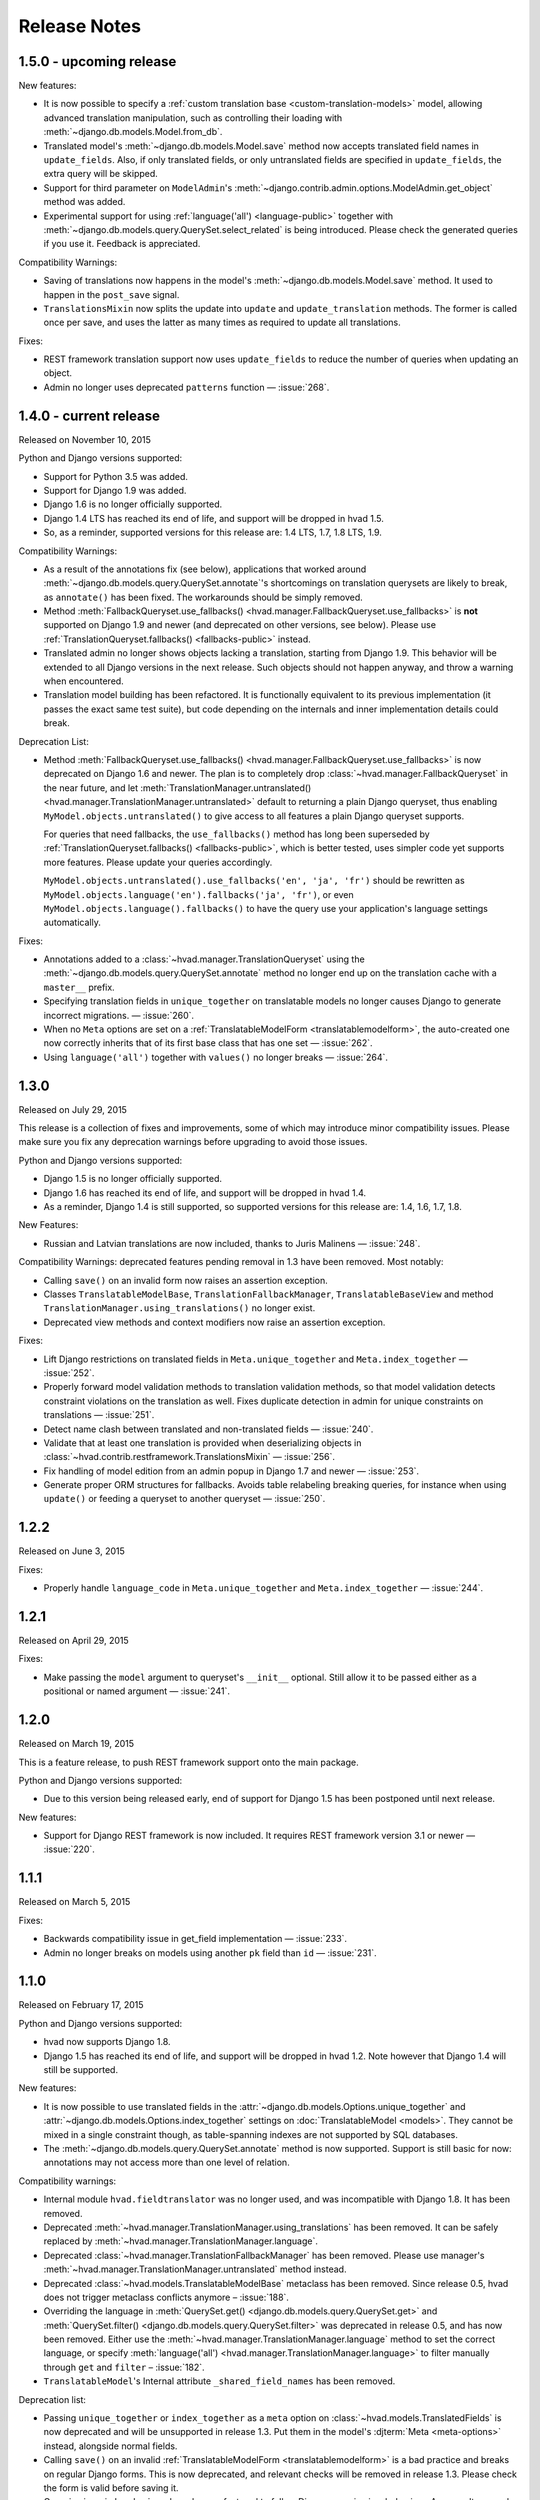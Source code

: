 #############
Release Notes
#############

.. release 1.5.0

*****************************
1.5.0 - upcoming release
*****************************

New features:

- It is now possible to specify a :ref:`custom translation base <custom-translation-models>`
  model, allowing advanced translation manipulation, such as controlling their loading
  with :meth:`~django.db.models.Model.from_db`.
- Translated model's :meth:`~django.db.models.Model.save` method now accepts translated field
  names in ``update_fields``. Also, if only translated fields, or only untranslated fields
  are specified in ``update_fields``, the extra query will be skipped.
- Support for third parameter on ``ModelAdmin``'s
  :meth:`~django.contrib.admin.options.ModelAdmin.get_object` method was added.
- Experimental support for using :ref:`language('all') <language-public>` together with
  :meth:`~django.db.models.query.QuerySet.select_related` is being introduced. Please
  check the generated queries if you use it. Feedback is appreciated.

Compatibility Warnings:

- Saving of translations now happens in the model's :meth:`~django.db.models.Model.save` method.
  It used to happen in the ``post_save`` signal.
- ``TranslationsMixin`` now splits the update into ``update`` and ``update_translation`` methods.
  The former is called once per save, and uses the latter as many times as required to update
  all translations.

Fixes:

- REST framework translation support now uses ``update_fields`` to reduce the number of queries
  when updating an object.
- Admin no longer uses deprecated ``patterns`` function — :issue:`268`.

.. release 1.4.0

*****************************
1.4.0 - current release
*****************************

Released on November 10, 2015

Python and Django versions supported:

- Support for Python 3.5 was added.
- Support for Django 1.9 was added.
- Django 1.6 is no longer officially supported.
- Django 1.4 LTS has reached its end of life, and support will be dropped in hvad 1.5.
- So, as a reminder, supported versions for this release are: 1.4 LTS, 1.7, 1.8 LTS, 1.9.

Compatibility Warnings:

- As a result of the annotations fix (see below), applications that worked around
  :meth:`~django.db.models.query.QuerySet.annotate`'s shortcomings on translation
  querysets are likely to break, as ``annotate()`` has been fixed. The
  workarounds should be simply removed.
- Method :meth:`FallbackQueryset.use_fallbacks() <hvad.manager.FallbackQueryset.use_fallbacks>`
  is **not** supported on Django 1.9 and newer (and deprecated on other versions, see
  below). Please use :ref:`TranslationQueryset.fallbacks() <fallbacks-public>` instead.
- Translated admin no longer shows objects lacking a translation, starting from
  Django 1.9. This behavior will be extended to all Django versions in the next release.
  Such objects should not happen anyway, and throw a warning when encountered.
- Translation model building has been refactored. It is functionally equivalent to its previous
  implementation (it passes the exact same test suite), but code depending on the internals
  and inner implementation details could break.

Deprecation List:

- Method :meth:`FallbackQueryset.use_fallbacks() <hvad.manager.FallbackQueryset.use_fallbacks>`
  is now deprecated on Django 1.6 and newer. The plan is to completely drop
  :class:`~hvad.manager.FallbackQueryset` in the near future, and let
  :meth:`TranslationManager.untranslated() <hvad.manager.TranslationManager.untranslated>`
  default to returning a plain Django queryset, thus enabling
  ``MyModel.objects.untranslated()`` to give access to all features a plain
  Django queryset supports.

  For queries that need fallbacks, the ``use_fallbacks()`` method has long been
  superseded by :ref:`TranslationQueryset.fallbacks() <fallbacks-public>`, which is
  better tested, uses simpler code yet supports more features.
  Please update your queries accordingly.

  ``MyModel.objects.untranslated().use_fallbacks('en', 'ja', 'fr')`` should be
  rewritten as ``MyModel.objects.language('en').fallbacks('ja', 'fr')``, or even
  ``MyModel.objects.language().fallbacks()`` to have the query use your application's
  language settings automatically.

Fixes:

- Annotations added to a :class:`~hvad.manager.TranslationQueryset` using the
  :meth:`~django.db.models.query.QuerySet.annotate` method no longer end up on
  the translation cache with a ``master__`` prefix.
- Specifying translation fields in ``unique_together`` on translatable models
  no longer causes Django to generate incorrect migrations. — :issue:`260`.
- When no ``Meta`` options are set on a :ref:`TranslatableModelForm <translatablemodelform>`,
  the auto-created one now correctly inherits that of its first base class that
  has one set — :issue:`262`.
- Using ``language('all')`` together with ``values()`` no longer breaks — :issue:`264`.

.. release 1.3.0

*****************************
1.3.0
*****************************

Released on July 29, 2015

This release is a collection of fixes and improvements, some of which may
introduce minor compatibility issues. Please make sure you fix any deprecation
warnings before upgrading to avoid those issues.

Python and Django versions supported:

- Django 1.5 is no longer officially supported.
- Django 1.6 has reached its end of life, and support will be dropped in hvad 1.4.
- As a reminder, Django 1.4 is still supported, so supported versions for this
  release are: 1.4, 1.6, 1.7, 1.8.

New Features:

- Russian and Latvian translations are now included, thanks to Juris Malinens — :issue:`248`.

Compatibility Warnings: deprecated features pending removal in 1.3 have been
removed. Most notably:

- Calling ``save()`` on an invalid form now raises an assertion exception.
- Classes ``TranslatableModelBase``, ``TranslationFallbackManager``,
  ``TranslatableBaseView`` and method ``TranslationManager.using_translations()``
  no longer exist.
- Deprecated view methods and context modifiers now raise an assertion exception.

Fixes:

- Lift Django restrictions on translated fields in ``Meta.unique_together`` and
  ``Meta.index_together`` — :issue:`252`.
- Properly forward model validation methods to translation validation methods, so
  that model validation detects constraint violations on the translation as well.
  Fixes duplicate detection in admin for unique constraints on translations — :issue:`251`.
- Detect name clash between translated and non-translated fields — :issue:`240`.
- Validate that at least one translation is provided when deserializing objects in
  :class:`~hvad.contrib.restframework.TranslationsMixin` — :issue:`256`.
- Fix handling of model edition from an admin popup in Django 1.7 and newer — :issue:`253`.
- Generate proper ORM structures for fallbacks. Avoids table relabeling breaking
  queries, for instance when using ``update()`` or feeding a queryset to another
  queryset — :issue:`250`.

.. release 1.2.2

*****************************
1.2.2
*****************************

Released on June 3, 2015

Fixes:

- Properly handle ``language_code`` in ``Meta.unique_together`` and
  ``Meta.index_together`` — :issue:`244`.

.. release 1.2.1

*****************************
1.2.1
*****************************

Released on April 29, 2015

Fixes:

- Make passing the ``model`` argument to queryset's ``__init__`` optional. Still
  allow it to be passed either as a positional or named argument — :issue:`241`.

.. release 1.2.0

*****************************
1.2.0
*****************************

Released on March 19, 2015

This is a feature release, to push REST framework support onto the main package.

Python and Django versions supported:

- Due to this version being released early, end of support for
  Django 1.5 has been postponed until next release.

New features:

- Support for Django REST framework is now included. It requires REST framework
  version 3.1 or newer — :issue:`220`.

.. release 1.1.1

*****************************
1.1.1
*****************************

Released on March 5, 2015

Fixes:

- Backwards compatibility issue in get_field implementation — :issue:`233`.
- Admin no longer breaks on models using another ``pk`` field than ``id`` — :issue:`231`.

.. release 1.1.0

*****************************
1.1.0
*****************************

Released on February 17, 2015

Python and Django versions supported:

- hvad now supports Django 1.8.
- Django 1.5 has reached its end of life, and support will be dropped in hvad 1.2.
  Note however that Django 1.4 will still be supported.

New features:

- It is now possible to use translated fields in the
  :attr:`~django.db.models.Options.unique_together` and
  :attr:`~django.db.models.Options.index_together` settings on
  :doc:`TranslatableModel <models>`. They cannot be mixed in a single constraint
  though, as table-spanning indexes are not supported by SQL databases.
- The :meth:`~django.db.models.query.QuerySet.annotate` method is now supported. Support
  is still basic for now: annotations may not access more than one level of relation.

Compatibility warnings:

- Internal module ``hvad.fieldtranslator`` was no longer used, and was incompatible with
  Django 1.8. It has been removed.
- Deprecated :meth:`~hvad.manager.TranslationManager.using_translations` has been removed.
  It can be safely replaced by :meth:`~hvad.manager.TranslationManager.language`.
- Deprecated :class:`~hvad.manager.TranslationFallbackManager` has been removed. Please
  use manager's :meth:`~hvad.manager.TranslationManager.untranslated` method instead.
- Deprecated :class:`~hvad.models.TranslatableModelBase` metaclass has been removed.
  Since release 0.5, hvad does not trigger metaclass conflicts anymore – :issue:`188`.
- Overriding the language in :meth:`QuerySet.get() <django.db.models.query.QuerySet.get>`
  and :meth:`QuerySet.filter() <django.db.models.query.QuerySet.filter>` was
  deprecated in release 0.5, and has now been removed. Either use the
  :meth:`~hvad.manager.TranslationManager.language` method to set the
  correct language, or specify
  :meth:`language('all') <hvad.manager.TranslationManager.language>` to filter
  manually through ``get`` and ``filter`` – :issue:`182`.
- ``TranslatableModel``'s Internal attribute ``_shared_field_names`` has been removed.

Deprecation list:

- Passing ``unique_together`` or ``index_together`` as a ``meta`` option on
  :class:`~hvad.models.TranslatedFields` is now deprecated and will be unsupported
  in release 1.3. Put them in the model's :djterm:`Meta <meta-options>`
  instead, alongside normal fields.
- Calling ``save()`` on an invalid :ref:`TranslatableModelForm <translatablemodelform>`
  is a bad practice and breaks on regular Django forms. This is now deprecated,
  and relevant checks will be removed in release 1.3. Please check the form is
  valid before saving it.
- Generic views in ``hvad.views`` have been refactored to follow Django generic
  view behaviors. As a result, several non-standard methods are now deprecated.
  Please replace them with their Django equivalents — check :issue:`225`.

.. release 1.0.0

*****************************
1.0.0
*****************************

Released on December 19, 2014

Python and Django versions supported:

- Django 1.3 is no longer supported.
- Python 2.6 is no longer supported. Though it is likely to work for the time
  being, it has been dropped from the tested setups.

New features:

- :ref:`TranslatableModelForm <translatablemodelform>` has been refactored to make
  its behavior more consistent. As a result, it exposes two distinct language
  selection modes, *normal* and *enforce*, and has a clear API for manually
  overriding the language — :issue:`221`.
- The new features of :func:`~django.forms.models.modelform_factory` introduced by
  Django 1.6 and 1.7 are now available on
  :ref:`translatable_modelform_factory <translatablemodelformfactory>` as
  well — :issue:`221`.
- :ref:`TranslationQueryset <TranslationQueryset-public>` now has a
  :ref:`fallbacks() <fallbacks-public>` method when running on
  Django 1.6 or newer, allowing the queryset to use fallback languages while
  retaining all its normal functionalities – :issue:`184`.
- Passing additional ``select`` items in method
  :meth:`~django.db.models.query.QuerySet.extra` is now supported. — :issue:`207`.
- It is now possible to use :ref:`TranslationQueryset <TranslationQueryset-public>`
  as default queryset for translatable models. — :issue:`207`.
- A lot of tests have been added, hvad now has 100% coverage on its core modules.
  Miscellaneous glitches found in this process were fixed.
- Added MySQL to tested database backends on Python 2.7.

Compatibility warnings:

- :ref:`TranslatableModelForm <translatablemodelform>` has been refactored to make
  its behavior more consistent. The core API has not changed, but edge cases are
  now clearly specified and some inconsistencies have disappeared, which could
  create issues, especially:

  - Direct use of the form class, without passing through the
    :ref:`factory method <translatablemodelformfactory>`. This used to have an
    unspecified behavior regarding language selection. Behavior is now
    well-defined. Please ensure it works the way you expect it to.

Fixes:

- :ref:`TranslatableModelForm <translatablemodelform>`'s
  :meth:`~django.forms.Form.clean` can now return `None` as per the new semantics
  introduced in Django 1.7. — :issue:`217`.
- Using ``Q object`` logical combinations or
  :meth:`~django.db.models.query.QuerySet.exclude` on a translation-aware
  manager returned by :func:`~hvad.utils.get_translation_aware_manager` no longer
  yields wrong results.
- Method :meth:`~django.db.models.query.QuerySet.get_or_create` now properly deals
  with Django 1.6-style transactions.

.. release 0.5.2

*****************************
0.5.2
*****************************

Released on November 8, 2014

Fixes:

- Admin does not break anymore on M2M fields on latest Django versions. — :issue:`212`.
- Related fields's :meth:`~django.db.models.fields.related.RelatedManager.clear`
  method now works properly (it used to break on MySQL, and was inefficient on
  other engines) — :issue:`212`.

.. release 0.5.1

*****************************
0.5.1
*****************************

Released on October 24, 2014

Fixes:

- Ecountering a regular (un-translatable) model in a deep `select_related` does
  not break anymore. — :issue:`206`.
- Language tabs URI are now correctly generated when changelist filters are used.
  — :issue:`203`.
- Admin language tab selection is no longer lost when change filters are active.
  — :issue:`202`.

.. release 0.5.0

*****************************
0.5.0
*****************************

Released on September 11, 2014

New features:

- New :ref:`translationformset_factory <translationformset>` and its companion
  :class:`~hvad.forms.BaseTranslationFormSet` allow building a formset to work
  on an instance's translations. Please have at look at its detailed
  :ref:`documentation <translationformset>` – :issue:`157`.
- Method :meth:`~hvad.manager.TranslationQueryset.language` now accepts the
  special value ``'all'``, allowing the query to consider all translations – :issue:`181`.
- Django 1.6+'s new :meth:`~django.db.models.query.QuerySet.datetimes` method is
  now available on :class:`~hvad.manager.TranslationQueryset` too – :issue:`175`.
- Django 1.6+'s new :meth:`~django.db.models.query.QuerySet.earliest` method is
  now available on :class:`~hvad.manager.TranslationQueryset`.
- Calls to :meth:`~hvad.manager.TranslationQueryset.language`, passing ``None``
  to use the current language now defers language resolution until the query is
  evaluated. It can now be used in form definitions directly, for instance for
  passing a custom queryset to :class:`~django.forms.ModelChoiceField` – :issue:`171`.
- Similarly, :meth:`~hvad.manager.FallbackQueryset.use_fallbacks` can now be
  passed ``None`` as one of the fallbacks, and it will be replaced with current
  language at query evaluation time.
- All queryset classes used by :class:`~hvad.manager.TranslationManager` can now
  be customized thanks to the new :attr:`~hvad.manager.TranslationManager.fallback_class`
  and :attr:`~hvad.manager.TranslationManager.default_class` attributes.
- Abstract models are now supported. The concrete class must still declare a
  :class:`~hvad.models.TranslatedFields` instance, but it can be empty – :issue:`180`.
- Django-hvad messages are now available in Italian – :issue:`178`.
- The :attr:`Meta.ordering <django.db.models.Options.ordering>` model setting
  is now supported on translatable models. It accepts both translated and shared
  fields – :issue:`185`, :issue:`12`.
- The :meth:`~hvad.manager.TranslationQueryset.select_related` method is no longer
  limited to 1 level depth – :issue:`192`.
- The :meth:`~hvad.manager.TranslationQueryset.select_related` method semantics
  is now consistent with that of regular querysets. It supports passing ``None``
  to clear the list and mutiple calls mimic Django behavior. That is: cumulative
  starting from Django 1.7 and substitutive before – :issue:`192`.

Deprecation list:

- The deprecated ``nani`` module was removed.
- Method :meth:`~hvad.manager.TranslationManager.using_translations` is now deprecated.
  It can be safely replaced by :meth:`~hvad.manager.TranslationManager.language`
  with no arguments.
- Setting ``NANI_TABLE_NAME_SEPARATOR`` was renamed to ``HVAD_TABLE_NAME_SEPARATOR``.
  Using the old name will still work for now, but issue a deprecation warning,
  and get removed in next version.
- CSS class ``nani-language-tabs`` in admin templates was renamed to
  ``hvad-language-tabs``. Entities will bear both classes until next version.
- Private ``_real_manager`` and ``_fallback_manager`` attributes of
  :class:`~hvad.manager.TranslationQueryset` have been removed as the indirection
  served no real purpose.
- The :class:`~hvad.manager.TranslationFallbackManager` is deprecated and will
  be removed in next release. Please use manager's
  :meth:`~hvad.manager.TranslationManager.untranslated` method instead.
- The :class:`~hvad.models.TranslatableModelBase` metaclass is no longer
  necessary and will be removed in next release. hvad no longer triggers metaclass
  conflicts and ``TranslatableModelBase`` can be safely dropped – :issue:`188`.
- Overriding the language in :meth:`QuerySet.get() <django.db.models.query.QuerySet.get>`
  and :meth:`QuerySet.filter() <django.db.models.query.QuerySet.filter>` is now
  deprecated. Either use the :meth:`~hvad.manager.TranslationManager.language`
  method to set the correct language, or specify
  :meth:`language('all') <hvad.manager.TranslationManager.language>` to filter
  manually through ``get`` and ``filter`` – :issue:`182`.

Fixes:

- Method :meth:`~django.db.models.query.QuerySet.latest` now works when passed
  no field name, properly getting the field name from the model's
  :attr:`Meta.get_latest_by <django.db.models.Options.get_latest_by>` option.
- :class:`~hvad.manager.FallbackQueryset` now leverages the better control on
  queries allowed in Django 1.6 and newer to use only one query to resolve
  fallbacks. Old behavior can be forced by adding ``HVAD_LEGACY_FALLBACKS = True``
  to your settings.
- Assigning value to translatable foreign keys through its ``_id`` field no
  longer results in assigned value being ignored – :issue:`193`.
- Tests were refactored to fully support PostgreSQL – :issue:`194`

.. release 0.4.1

*****************************
0.4.1
*****************************

Released on June 1, 2014

Fixes:

- Translations no longer remain in database when deleted depending on
  the query that deleted them – :issue:`183`.
- :meth:`~hvad.models.TranslatableModel.get_available_languages` now
  uses translations if they were prefetched with
  :meth:`~django.db.models.query.QuerySet.prefetch_related`.  Especially, using
  :meth:`~hvad.admin.TranslatableAdmin.all_translations` in
  :attr:`~django.contrib.admin.ModelAdmin.list_display` no longer results in one
  query per item, as long as translations were prefetched –
  :issue:`179`, :issue:`97`.


.. release 0.4.0

*****************************
0.4.0
*****************************

Released on May 19, 2014

New Python and Django versions supported:

- django-hvad now supports Django 1.7 running on Python 2.7, 3.3 and 3.4.
- django-hvad now supports Django 1.6 running on Python 2.7 and 3.3.

New features:

- :class:`~hvad.manager.TranslationManager`'s queryset class can now be overriden by
  setting its :attr:`~hvad.manager.TranslationManager.queryset_class` attribute.
- Proxy models can be used with django-hvad. This is a new feature, please
  use with caution and report any issue on github.
- :class:`~hvad.admin.TranslatableAdmin`'s list display now has direct links
  to each available translation.
- Instance's translated fields are now available to the model's
  :meth:`~django.db.models.Model.save` method when saving a
  :class:`~hvad.forms.TranslatableModelForm`.
- Accessing a translated field on an untranslated instance will now raise an
  :exc:`~exceptions.AttributeError` with a helpful message instead of letting the
  exception bubble up from the ORM.
- Method :meth:`~hvad.manager.TranslationQueryset.in_bulk` is now available on
  :class:`~hvad.manager.TranslationQueryset`.

Deprecation list:

- Catching :exc:`~django.core.exceptions.ObjectDoesNotExist` when accessing
  a translated field on an instance is deprecated. In case no translation
  is loaded and none exists in database for current language, an
  :exc:`~exceptions.AttributeError` is raised instead. For the transition,
  both are supported until next release.

Removal of the old ``'nani'`` aliases was postponed until next release.

Fixes:

- Fixed an issue where :class:`~hvad.admin.TranslatableAdmin` could overwrite the
  wrong language while saving a form.
- :meth:`~hvad.models.TranslatableModel.lazy_translation_getter` now tries
  translations in :setting:`LANGUAGES` order once it has failed with current
  language and site's main :setting:`LANGUAGE_CODE`.
- No more deprecation warnings when importing only from ``hvad``.
- :class:`~hvad.admin.TranslatableAdmin` now generates relative URLs instead
  of absolute ones, enabling it to work behind reverse proxies.
- django-hvad does not depend on the default manager being named
  'objects' anymore.
- Q objects now work properly with :class:`~hvad.manager.TranslationQueryset`.

.. release-0.3

*****************************
0.3
*****************************

New Python and Django versions supported:

- django-hvad now supports Django 1.5 running on Python 2.6 and 2.6.

Deprecation list:

- Dropped support for django 1.2.
- In next release, the old 'nani' module will be removed.


.. release-0.2

*****************************
0.2
*****************************

The package is now called 'hvad'. Old imports should result in an import error.

Fixed django 1.4 support

Fixed a number of minor issues



.. release-0.1.4

*****************************
0.1.4 (Alpha)
*****************************

Released on November 29, 2011

- Introduces :meth:`lazy_translation_getter`


.. release-0.1.3

*****************************
0.1.3 (Alpha)
*****************************

Released on November 8, 2011

- A new setting was introduced to configure the table name separator, ``NANI_TABLE_NAME_SEPARATOR``.

  .. note::

       If you upgrade from an earlier version, you'll have to rename your tables yourself (the general template is
       ``appname_modelname_translation``) or set ``NANI_TABLE_NAME_SEPARATOR`` to the empty string in your settings (which
       was the implicit default until 0.1.0)

.. release-0.0.4

*****************************
0.0.4 (Alpha)
*****************************

.. release-0.0.3

*************
0.0.3 (Alpha)
*************

Released on May 26, 2011.

* Replaced our ghetto fallback querying code with a simplified version of the
  logic used in Bert Constantins `django-polymorphic`_, all credit for our now
  better FallbackQueryset code goes to him.
* Replaced all JSON fixtures for testing with Python fixtures, to keep tests
  maintainable.
* Nicer language tabs in admin thanks to the amazing help of Angelo Dini.
* Ability to delete translations from the admin.
* Changed hvad.admin.TranslatableAdmin.get_language_tabs signature.
* Removed tests from egg.
* Fixed some tests possibly leaking client state information.
* Fixed a critical bug in hvad.forms.TranslatableModelForm where attempting to
  save a translated model with a relation (FK) would cause IntegrityErrors when
  it's a new instance.
* Fixed a critical bug in hvad.models.TranslatableModelBase where certain field
  types on models would break the metaclass. (Many thanks to Kristian
  Oellegaard for the fix)
* Fixed a bug that prevented abstract TranslatableModel subclasses with no
  translated fields.


.. release-0.0.2

*************
0.0.2 (Alpha)
*************

Released on May 16, 2011.

* Removed language code field from admin.
* Fixed admin 'forgetting' selected language when editing an instance in another
  language than the UI language in admin.


.. release-0.0.1

*************
0.0.1 (Alpha)
*************

Released on May 13, 2011.

* First release, for testing purposes only.


.. _django-polymorphic: https://github.com/bconstantin/django_polymorphic
.. _github repository: https://github.com/KristianOellegaard/django-hvad
.. _packaged release: https://pypi.python.org/pypi/django-hvad
